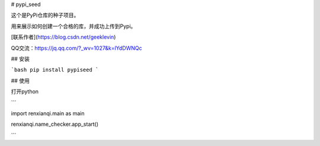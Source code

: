 # pypi_seed

这个是PyPi仓库的种子项目。

用来展示如何创建一个合格的库，并成功上传到Pypi。

[联系作者](https://blog.csdn.net/geeklevin)

QQ交流：https://jq.qq.com/?_wv=1027&k=lYdDWNQc

## 安装

```bash
pip install pypiseed
```

## 使用

打开python

```

import renxianqi.main as main

renxianqi.name_checker.app_start()

```